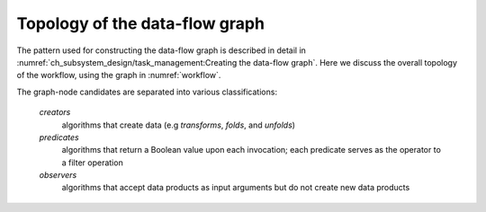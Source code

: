 ===============================
Topology of the data-flow graph
===============================

.. todo::

  Include something about program configuration (see :numref:`ch_conceptual_design/user_configuration:Program configuration`)

The pattern used for constructing the data-flow graph is described in detail in :numref:`ch_subsystem_design/task_management:Creating the data-flow graph`.
Here we discuss the overall topology of the workflow, using the graph in :numref:`workflow`.

The graph-node candidates are separated into various classifications:

    *creators*
      algorithms that create data (e.g *transforms*, *folds*, and *unfolds*)

    *predicates*
      algorithms that return a Boolean value upon each invocation; each predicate serves as the operator to a filter operation

    *observers*
      algorithms that accept data products as input arguments but do not create new data products

